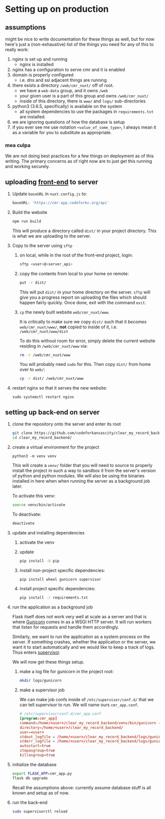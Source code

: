* Setting up on production

** assumptions
   
   might be nice to write documentation for these things as well, but for now
   here's just a (non-exhaustive) list of the things you need for any of this
   to really work:

   1. nginx is set up and running
      - nginx is installed
   2. nginx has a configuration to serve cmr and it is enabled
   3. domain is properly configured
      - i.e. dns and ssl adjacent things are running
   4. there exists a directory =/web/cmr_nuxt/= off of root.
      - we have a =web-data= group, and it owns =/web=
      - your given user is a part of this group and owns =/web/cmr_nuxt/=
      - inside of this directory, there is =www/= and =logs/= sub-directories
   5. python3 (3.6.5, specifically) is available on the system
      - all system dependencies to use the packages in =requirements.txt= are
        installed.
   6. we are ignoring questions of how the database is setup
   7. if you ever see me use notation =<value_of_some_type>=, I always mean it
      as a variable for you to substitute as appropriate.

*** mea culpa
    
    We are not doing best practices for a few things on deployment as of this
    writing. The primary concerns as of right now are to just get this running
    and working securely.

** uploading [[https://github.com/codeforkansascity/clear-my-record-front-end-nuxt][front-end]] to server

   1. Update =baseURL= in =nuxt.config.js= to:

      #+BEGIN_SRC js
        baseURL: 'https://cmr-app.codeforkc.org/api'
      #+END_SRC

   2. Build the website

      #+BEGIN_SRC sh
        npm run build
      #+END_SRC

      This will produce a directory called =dist/= in your project
      directory. This is what we are uploading to the server.

   3. Copy to the server using =sftp=
      
      1. on local, while in the root of the front-end project, login:

         #+BEGIN_SRC sh
           sftp <user>@<server_api>
         #+END_SRC

      2. copy the contents from local to your home on remote:

         #+BEGIN_SRC sh
           put -r dist/
         #+END_SRC

         This will put =dist/= in your home directory on the server. =sftp=
         will give you a progress report on uploading the files which should
         happen fairly quickly. Once done, exit with the command =exit=.

      3. =cp= the newly built website  =web/cmr_nuxt/www=.

         It is critically to make sure we copy =dist/= such that it /becomes/
         =web/cmr_nuxt/www/=, *not* copied to inside of it,
         i.e. =/web/cmr_nuxt/www/dist=

         To do this without room for error, simply delete the current website
         residing in =/web/cmr_nuxt/www= via:
         
         #+BEGIN_SRC sh
           rm -r /web/cmr_nuxt/www
         #+END_SRC

         You will probably need =sudo= for this. Then copy =dist/= from home
         over to =web/=:
         
         #+BEGIN_SRC sh
           cp -r dist/ /web/cmr_nuxt/www
         #+END_SRC

   4. restart nginx so that it serves the new website:

      #+BEGIN_SRC 
        sudo systemctl restart nginx
      #+END_SRC

     
** setting up back-end on server
   
   1. clone the repository onto the server and enter its root

      #+BEGIN_SRC sh
        git clone https://github.com/codeforkansascity/clear_my_record_backend.git
        cd clear_my_record_backend/
      #+END_SRC

   2. create a virtual environment for the project
      #+BEGIN_SRC 
        python3 -m venv venv
      #+END_SRC

      This will create a =venv/= folder that you will need to source to
      properly install the project in such a way to sandbox it from the
      server's version of python and python modules. We will also be using the
      binaries installed in here when when running the server as a background
      job later.

      To activate this venv:

      #+BEGIN_SRC sh
        source venv/bin/activate
      #+END_SRC

      To deactivate:
      #+BEGIN_SRC sh
        deactivate
      #+END_SRC

   3. update and installing dependencies

      1. activate the venv

      2. update

         #+BEGIN_SRC sh
           pip install -U pip
         #+END_SRC

      3. install non-project specific dependencies:

         #+BEGIN_SRC sh
           pip install wheel gunicorn supervisor
         #+END_SRC

      4. install project specific dependencies:

         #+BEGIN_SRC sh
           pip install -r requirements.txt
         #+END_SRC

   4. run the application as a background job

      Flask itself does not work very well at scale as a server and that is
      where [[https://gunicorn.org/][Gunicorn]] comes in as a WSGI HTTP server. It will run workers that
      listen for requests and handle them accordingly.

      Similarly, we want to run the application as a system process on the
      server. If something crashes, whether the application or the server, we
      want it to start automatically and we would like to keep a track of
      logs. Thus enters [[http://supervisord.org/][supervisor]].

      We will now get these things setup.

      1. make a log file for gunicorn in the project root:

         #+BEGIN_SRC sh
           mkdir logs/gunicorn
         #+END_SRC

      2. make a supervisor job

         We can make job confs inside of =/etc/supervisor/conf.d/= that
         we can tell supervisor to run. We will name ours =cmr_app.conf=.

         #+BEGIN_SRC conf
           # /etc/supervisor/conf.d/cmr_app.conf
           [program:cmr_app]
           command=/home/<user>/clear_my_record_backend/venv/bin/gunicorn -b localhost:8000 -w 4 cmr_app:cmr
           directory=/home/<user>/clear_my_record_backend/
           user=<user>
           stdout_logfile = /home/<user>/clear_my_record_backend/logs/gunicorn/gunicorn_stdout.log
           stderr_logfile = /home/<user>/clear_my_record_backend/logs/gunicorn/gunicorn_stderr.log
           autostart=true
           stopasgroup=true
           killasgroup=true
         #+END_SRC

   5. initialize the database

      #+BEGIN_SRC sh
        export FLASK_APP=cmr_app.py
        flask db upgrade
      #+END_SRC

      Recall the assumptions above: currently assume database stuff is all
      known and setup as of now.
         
   6. run the back-end

      #+BEGIN_SRC sh
        sudo supervisorctl reload
      #+END_SRC

      
